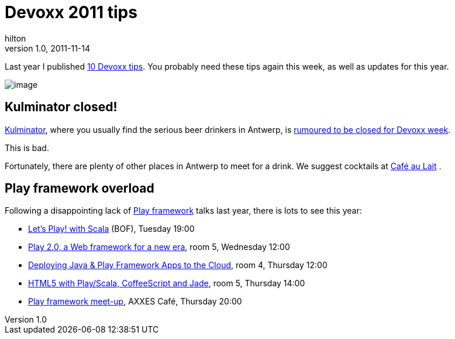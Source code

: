 = Devoxx 2011 tips
hilton
v1.0, 2011-11-14
:title: Devoxx 2011 tips
:tags: [event]


Last year I published https://blog.lunatech.com/posts/2010-11-23-10-devoxx-tips[10 Devoxx
tips]. You probably
need these tips again this week, as well as updates for this year.

image:../media/2011-11-14-devoxx-2011-tips/kulminator.jpg[image]

== Kulminator closed!

http://hilton.org.uk/antwerp/kulminator[Kulminator], where you usually
find the serious beer drinkers in Antwerp, is
https://plus.google.com/photos/101174951617223562800/albums/5673423416237350737[rumoured
to be closed for Devoxx week].

This is bad.

Fortunately, there are plenty of other places in Antwerp to meet for a
drink. We suggest cocktails at
http://hilton.org.uk/antwerp/cafe-au-lait[Café au Lait] .

== Play framework overload

Following a disappointing lack of http://www.playframework.org/[Play
framework] talks last year, there is lots to see this year:

* http://www.devoxx.com/display/DV11/Let%27s+Play%21+with+Scala[Let's
Play! with Scala] (BOF), Tuesday 19:00
* http://www.devoxx.com/display/DV11/Play+2.0%2C+a+Web+framework+for+a+new+era[Play
2.0, a Web framework for a new era], room 5, Wednesday 12:00
* http://www.devoxx.com/pages/viewpage.action?pageId=5015973[Deploying
Java & Play Framework Apps to the Cloud], room 4, Thursday 12:00
* http://www.devoxx.com/display/DV11/HTML5+with+Play+Scala%2C+CoffeeScript+and+Jade[HTML5
with Play/Scala, CoffeeScript and Jade], room 5, Thursday 14:00
* http://blog.lunatech.com/2011/11/11/play-framework-meet-devoxx[Play
framework meet-up], AXXES Café, Thursday 20:00

